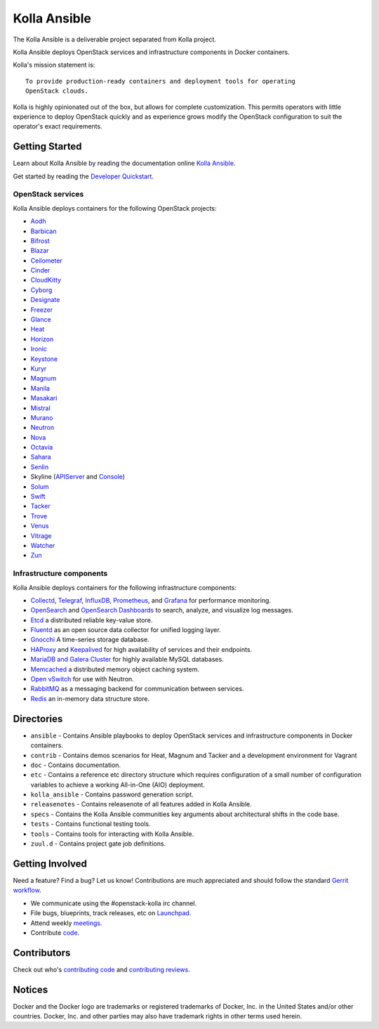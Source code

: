 =============
Kolla Ansible
=============

.. image:: https://governance.openstack.org/tc/badges/kolla-ansible.svg
    :target: https://governance.openstack.org/tc/reference/tags/index.html

.. Change things from this point on


The Kolla Ansible is a deliverable project separated from Kolla project.

Kolla Ansible deploys OpenStack services and infrastructure components
in Docker containers.

Kolla's mission statement is:

::

    To provide production-ready containers and deployment tools for operating
    OpenStack clouds.

Kolla is highly opinionated out of the box, but allows for complete
customization. This permits operators with little experience to deploy
OpenStack quickly and as experience grows modify the OpenStack
configuration to suit the operator's exact requirements.

Getting Started
===============

Learn about Kolla Ansible by reading the documentation online
`Kolla Ansible <https://docs.openstack.org/kolla-ansible/latest/>`__.

Get started by reading the `Developer
Quickstart <https://docs.openstack.org/kolla-ansible/latest/user/quickstart.html>`__.

OpenStack services
------------------

Kolla Ansible deploys containers for the following OpenStack projects:

- `Aodh <https://docs.openstack.org/aodh/latest/>`__
- `Barbican <https://docs.openstack.org/barbican/latest/>`__
- `Bifrost <https://docs.openstack.org/bifrost/latest/>`__
- `Blazar <https://docs.openstack.org/blazar/latest/>`__
- `Ceilometer <https://docs.openstack.org/ceilometer/latest/>`__
- `Cinder <https://docs.openstack.org/cinder/latest/>`__
- `CloudKitty <https://docs.openstack.org/cloudkitty/latest/>`__
- `Cyborg <https://docs.openstack.org/cyborg/latest/>`__
- `Designate <https://docs.openstack.org/designate/latest/>`__
- `Freezer <https://docs.openstack.org/freezer/latest/>`__
- `Glance <https://docs.openstack.org/glance/latest/>`__
- `Heat <https://docs.openstack.org/heat/latest/>`__
- `Horizon <https://docs.openstack.org/horizon/latest/>`__
- `Ironic <https://docs.openstack.org/ironic/latest/>`__
- `Keystone <https://docs.openstack.org/keystone/latest/>`__
- `Kuryr <https://docs.openstack.org/kuryr/latest/>`__
- `Magnum <https://docs.openstack.org/magnum/latest/>`__
- `Manila <https://docs.openstack.org/manila/latest/>`__
- `Masakari <https://docs.openstack.org/masakari/latest/>`__
- `Mistral <https://docs.openstack.org/mistral/latest/>`__
- `Murano <https://docs.openstack.org/murano/latest/>`__
- `Neutron <https://docs.openstack.org/neutron/latest/>`__
- `Nova <https://docs.openstack.org/nova/latest/>`__
- `Octavia <https://docs.openstack.org/octavia/latest/>`__
- `Sahara <https://docs.openstack.org/sahara/latest/>`__
- `Senlin <https://docs.openstack.org/senlin/latest/>`__
- Skyline (`APIServer <https://docs.openstack.org/skyline-apiserver/latest/>`__ and `Console <https://docs.openstack.org/skyline-console/latest/>`__)
- `Solum <https://docs.openstack.org/solum/latest/>`__
- `Swift <https://docs.openstack.org/swift/latest/>`__
- `Tacker <https://docs.openstack.org/tacker/latest/>`__
- `Trove <https://docs.openstack.org/trove/latest/>`__
- `Venus <https://docs.openstack.org/venus/latest/>`__
- `Vitrage <https://docs.openstack.org/vitrage/latest/>`__
- `Watcher <https://docs.openstack.org/watcher/latest/>`__
- `Zun <https://docs.openstack.org/zun/latest/>`__

Infrastructure components
-------------------------

Kolla Ansible deploys containers for the following infrastructure components:

- `Collectd <https://collectd.org/>`__,
  `Telegraf <https://docs.influxdata.com/telegraf/>`__,
  `InfluxDB <https://www.influxdata.com/products/influxdb-overview/>`__,
  `Prometheus <https://prometheus.io/>`__, and
  `Grafana <https://grafana.com/>`__ for performance monitoring.
- `OpenSearch <https://opensearch.org/docs/latest/>`__ and
  `OpenSearch Dashboards <https://opensearch.org/docs/latest/dashboards/index/>`__ to search, analyze,
  and visualize log messages.
- `Etcd <https://etcd.io/>`__ a distributed reliable key-value store.
- `Fluentd <https://www.fluentd.org/>`__ as an open source data collector
  for unified logging layer.
- `Gnocchi <https://gnocchi.osci.io/>`__ A time-series storage database.
- `HAProxy <https://www.haproxy.org/>`__ and
  `Keepalived <https://www.keepalived.org/>`__ for high availability of services
  and their endpoints.
- `MariaDB and Galera Cluster <https://mariadb.com/kb/en/mariadb/galera-cluster/>`__
  for highly available MySQL databases.
- `Memcached <https://memcached.org/>`__ a distributed memory object caching system.
- `Open vSwitch <https://www.openvswitch.org/>`__ for use with Neutron.
- `RabbitMQ <https://www.rabbitmq.com/>`__ as a messaging backend for
  communication between services.
- `Redis <https://redis.io/>`__ an in-memory data structure store.

Directories
===========

-  ``ansible`` - Contains Ansible playbooks to deploy OpenStack services and
   infrastructure components in Docker containers.
-  ``contrib`` - Contains demos scenarios for Heat, Magnum and Tacker and a
   development environment for Vagrant
-  ``doc`` - Contains documentation.
-  ``etc`` - Contains a reference etc directory structure which requires
   configuration of a small number of configuration variables to achieve
   a working All-in-One (AIO) deployment.
-  ``kolla_ansible`` - Contains password generation script.
-  ``releasenotes`` - Contains releasenote of all features added in
   Kolla Ansible.
-  ``specs`` - Contains the Kolla Ansible communities key arguments about
   architectural shifts in the code base.
-  ``tests`` - Contains functional testing tools.
-  ``tools`` - Contains tools for interacting with Kolla Ansible.
-  ``zuul.d`` - Contains project gate job definitions.

Getting Involved
================

Need a feature? Find a bug? Let us know! Contributions are much
appreciated and should follow the standard `Gerrit
workflow <https://docs.openstack.org/infra/manual/developers.html>`__.

-  We communicate using the #openstack-kolla irc channel.
-  File bugs, blueprints, track releases, etc on
   `Launchpad <https://launchpad.net/kolla-ansible>`__.
-  Attend weekly
   `meetings <https://docs.openstack.org/kolla/latest/contributor/meeting.html>`__.
-  Contribute `code <https://opendev.org/openstack/kolla-ansible>`__.

Contributors
============

Check out who's `contributing
code <https://stackalytics.io/?module=kolla-group&metric=commits>`__ and
`contributing
reviews <https://stackalytics.io/?module=kolla-group&metric=marks>`__.

Notices
=======

Docker and the Docker logo are trademarks or registered trademarks of
Docker, Inc. in the United States and/or other countries. Docker, Inc.
and other parties may also have trademark rights in other terms used herein.
